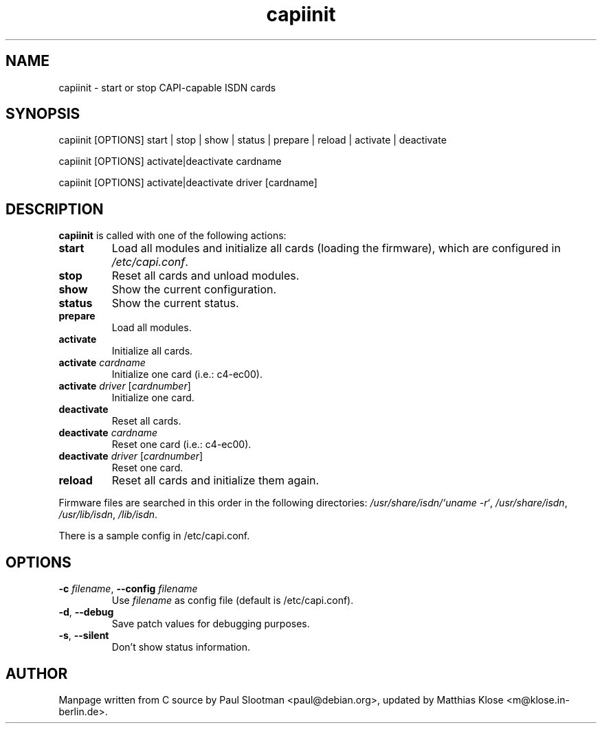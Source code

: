 .\" $Id: $
.\"
.\" CHECKIN $Date: $
.\"
.TH capiinit 8
.SH NAME
capiinit \- start or stop CAPI-capable ISDN cards
.SH SYNOPSIS
capiinit [OPTIONS] start | stop | show | status | prepare | reload | activate | deactivate
.P
capiinit [OPTIONS] activate|deactivate  cardname
.P
capiinit [OPTIONS] activate|deactivate  driver [cardname]
.SH DESCRIPTION
.B capiinit
is called with one of the following actions:
.TP
\fBstart\fR
Load all modules and initialize all cards (loading the firmware), which are
configured in \fI/etc/capi.conf\fR.
.TP
\fBstop\fR
Reset all cards and unload modules.
.TP
\fBshow\fR
Show the current configuration.
.TP
\fBstatus\fR
Show the current status.
.TP
\fBprepare\fR
Load all modules.
.TP
\fBactivate\fR
Initialize all cards.
.TP
\fBactivate\fR \fIcardname\fR
Initialize one card (i.e.: c4-ec00).
.TP
\fBactivate\fR \fIdriver\fR [\fIcardnumber\fR]
Initialize one card.
.TP
\fBdeactivate\fR
Reset all cards.
.TP
\fBdeactivate\fR \fIcardname\fR
Reset one card (i.e.: c4-ec00).
.TP
\fBdeactivate\fR \fIdriver\fR [\fIcardnumber\fR]
Reset one card.
.TP
\fBreload\fR
Reset all cards and initialize them again.
.PP
Firmware files are searched in this order in the following directories:
\fI/usr/share/isdn/`uname\ -r`\fR,
\fI/usr/share/isdn\fR,
\fI/usr/lib/isdn\fR,
\fI/lib/isdn\fR.
.PP
There is a sample config in /etc/capi.conf.

.SH OPTIONS
.PP
.TP
\fB-c\fR \fIfilename\fR, \fB--config\fR \fIfilename\fR
Use \fIfilename\fP as config file (default is /etc/capi.conf).
.TP
\fB-d\fR, \fB--debug\fR
Save patch values for debugging purposes.
.TP
\fB-s\fR, \fB--silent\fR
Don't show status information.
.SH AUTHOR
Manpage written from C source by Paul Slootman <paul@debian.org>, updated
by Matthias Klose <m@klose.in-berlin.de>.
